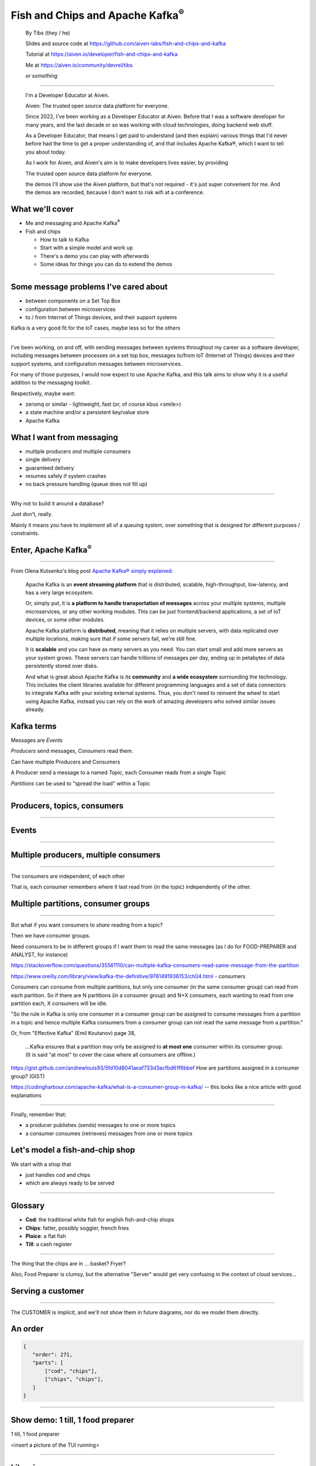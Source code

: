 Fish and Chips and Apache Kafka\ :sup:`®`
=========================================


    By Tibs (they / he)

    Slides and source code at
    https://github.com/aiven-labs/fish-and-chips-and-kafka

    Tutorial at https://aiven.io/developer/fish-and-chips-and-kafka

    Me at https://aiven.io/community/devrel/tibs

    *or something*

-----

    I'm a Developer Educator at Aiven.

    Aiven: The trusted
    open source data
    platform for everyone.

    Since 2022, I've been working as a Developer Educator at Aiven.
    Before that I was a software developer for many years, and the last decade or
    so was working with cloud technologies, doing backend web stuff.

    As a Developer Educator, that means I get paid to
    understand (and then explain) various things that I'd never before had the
    time to get a proper understanding of, and that includes Apache Kafka®, which
    I want to tell you about today.

    As I work for Aiven, and Aiven's aim
    is to make developers lives easier, by providing

    The trusted
    open source data
    platform for everyone.

    the demos I'll show use the Aiven platform, but that's not required - it's
    just super convenient for me. And the demos are recorded, because I don't want
    to risk wifi at a conference.


What we'll cover
----------------

* Me and messaging and Apache Kafka\ :sup:`®`
* Fish and chips

  * How to talk to Kafka
  * Start with a simple model and work up
  * There's a demo you can play with afterwards
  * Some ideas for things you can do to extend the demos

----


Some message problems I've cared about
--------------------------------------

* between components on a Set Top Box

* configuration between microservices

* to / from Internet of Things devices, and their support systems

Kafka is a very good fit for the IoT cases, maybe less so for the others

----

I've been working, on and off, with sending messages between systems
throughout my career as a software developer, including messages between
processes on a set top box, messages to/from IoT (Internet of Things)
devices and their support systems, and configuration messages between
microservices.

For many of those purposes, I would now expect to use Apache Kafka, and this
talk aims to show why it is a useful addition to the messaging toolkit.

Respectively, maybe want:

* zeromq or similar - lightweight, fast (or, of course kbus <smile>)
* a state machine and/or a persistent key/value store
* Apache Kafka

What I want from messaging
--------------------------

* multiple producers *and* multiple consumers
* single delivery
* guaranteed delivery
* resumes safely if system crashes
* no back pressure handling (queue does not fill up)

----

Why not to build it around a database?

Just don't, really.

Mainly it means you have to *implement* all of a queuing system, over
something that is designed for different purposes / constraints.

Enter, Apache Kafka\ :sup:`®`
-----------------------------

.. Actually give the high-level explanation of what Kafka *is*

.. image:: images/kafka-logo-wide.png
   :width: 60%

----

From Olena Kutsenko's blog post `Apache Kafka® simply explained`_:

  Apache Kafka is an **event streaming platform** that is distributed, scalable,
  high-throughput, low-latency, and has a very large ecosystem.

  Or, simply put, it is **a platform to handle transportation of messages** across
  your multiple systems, multiple microservices, or any other working modules.
  This can be just frontend/backend applications, a set of IoT devices, or
  some other modules.

  Apache Kafka platform is **distributed**, meaning that it relies on multiple
  servers, with data replicated over multiple locations, making sure that if
  some servers fail, we're still fine.

  It is **scalable** and you can have as many servers as you need. You can start
  small and add more servers as your system grows. These servers can handle
  trillions of messages per day, ending up in petabytes of data persistently
  stored over disks.

  And what is great about Apache Kafka is its **community** and **a wide ecosystem**
  surrounding the technology. This includes the client libraries available for
  different programming languages and a set of data connectors to integrate
  Kafka with your existing external systems. Thus, you don't need to reinvent
  the wheel to start using Apache Kafka, instead you can rely on the work of
  amazing developers who solved similar issues already.

.. _`Apache Kafka® simply explained`: https://aiven.io/blog/kafka-simply-explained

Kafka terms
-----------

Messages are *Events*

*Producers* send messages, *Consumers* read them.

Can have multiple Producers and Consumers

A Producer send a message to a named *Topic*,
each Consumer reads from a single Topic

*Partitions* can be used to "spread the load" within a Topic

----

Producers, topics, consumers
----------------------------

.. raw:: pdf

   Spacer 0 30

.. image:: images/kafka1-overview.svg
   :width: 100%

----


Events
------

.. image:: images/kafka2-overview.svg
   :width: 80%

----


Multiple producers, multiple consumers
--------------------------------------

.. image:: images/kafka3-overview.svg
   :width: 80%

----

The consumers are independent, of each other

That is, each consumer remembers where it last read from (in the topic)
independently of the other.

Multiple partitions, consumer groups
------------------------------------

.. image:: images/kafka4-overview.svg
   :width: 75%

----

But what if you want consumers to *share* reading from a topic?

Then we have consumer groups.

Need consumers to be in different groups if I want them to read the same
messages (as I do for FOOD-PREPARER and ANALYST, for instance)

https://stackoverflow.com/questions/35561110/can-multiple-kafka-consumers-read-same-message-from-the-partition

https://www.oreilly.com/library/view/kafka-the-definitive/9781491936153/ch04.html -
consumers

Consumers can consume from multiple partitions, but only one consumer (in the
same consumer group) can read from each partition. So if there are N
partitions (in a consumer group) and N+X consumers, each wanting to read from
one partition each, X consumers will be idle.

"So the rule in Kafka is only one consumer in a consumer group can be assigned
to consume messages from a partition in a topic and hence multiple Kafka
consumers from a consumer group can not read the same message from a
partition."

Or, from "Effective Kafka" (Emil Koutanov) page 38,

  ...Kafka ensures that a partition may only be assigned to **at most one**
  consumer within its consumer group. (It is said "at most" to cover the case
  where all consumers are offline.)


https://gist.github.com/andrewlouis93/5fd10d8041aeaf733d3acfbd61f6bbef How are
partitions assigned in a consumer group? (GIST)

https://codingharbour.com/apache-kafka/what-is-a-consumer-group-in-kafka/ --
this looks like a nice article with good explanations

----

Finally, remember that:

* a producer publishes (sends) messages to one or more topics

* a consumer consumes (retrieves) messages from one or more topics

Let's model a fish-and-chip shop
--------------------------------

We start with a shop that

* just handles cod and chips
* which are always ready to be served

----

Glossary
--------

.. I'm sure everyone loves a glossary

* **Cod**: the traditional white fish for english fish-and-chip shops
* **Chips**: fatter, possibly soggier, french fries
* **Plaice**: a flat fish
* **Till**: a cash register

----

The thing that the chips are in ... basket? Fryer?

Also, Food Preparer is clumsy, but the alternative "Server" would get very
confusing in the context of cloud services...


Serving a customer
------------------

   .. raw:: pdf

      Spacer 0 30

..
   .. TILL -> [ORDER] -> FOOD-PREPARER

.. image:: images/demo1-till-preparer.svg
   :width: 100%

----

The CUSTOMER is implicit, and we'll not show them in future diagrams, nor do
we model them directly.


An order
--------

.. code:: json

   {
      "order": 271,
      "parts": [
          ["cod", "chips"],
          ["chips", "chips"],
      ]
   }

----

Show demo: 1 till, 1 food preparer
----------------------------------

.. raw:: pdf

   Spacer 0 30

1 till, 1 food preparer

<insert a picture of the TUI running>

----


Libraries
---------

To talk to Kafka and manage topics:

* ``aiokafka``: https://github.com/aio-libs/aiokafka
* ``kafka-python``: https://github.com/dpkp/kafka-python, for creating

To create our Terminal UI

* ``Textual``: https://github.com/Textualize/textual
* ``Rich``: https://github.com/Textualize/rich

----

Why asyncio?

Textual uses an event loop to drive its UI

Talking to Kafka is naturally async

----

Code: Create an SSL context
---------------------------

.. code:: python

    import aiokafka.helpers

    context = aiokafka.helpers.create_ssl_context(
        cafile=CERTS_DIR / "ca.pem",
        certfile=CERTS_DIR / "service.cert",
        keyfile=CERTS_DIR / "service.key",
    )

----

Code: Asynchronous Producer
---------------------------

.. code:: python

    from aiokafka import AIOKafkaProducer

    producer = aiokafka.AIOKafkaProducer(
        bootstrap_servers=f"{HOST}:{SSL_PORT}",
        security_protocol="SSL",
        ssl_context=context,
        value_serializer=lambda v: json.dumps(v).encode('ascii'),
    )

    await producer.start()

    while SHOP_IS_OPEN:
        await producer.send('ORDERS', message)

----

Code: Asynchronous Consumer
---------------------------

.. code:: python

    consumer = aiokafka.AIOKafkaConsumer(
        'ORDERS',
        bootstrap_servers=f"{HOST}:{SSL_PORT}",
        security_protocol="SSL",
        ssl_context=context,
        value_deserializer = lambda v: json.loads(v.decode('ascii')),
    )

    await consumer.start()

    async for message in consumer:
        print(f'Received {message.value}')

----

More customers - add more TILLs
-------------------------------

Customers now queue at multiple TILLs, each TILL is a Producer.

----

Three tills
-----------

.. image:: images/demo2-3tills.svg
   :width: 80%

----

An order with multiple TILLs
----------------------------

.. code:: json

   {
      "order": 271,
      "till": 3,
      "parts": [
          ["cod", "chips"],
          ["chips", "chips"],
      ]
   }

----

We're just adding the ``till`` value to the same JSON we had before.

How we alter the code
---------------------

When creating the topic for the demo, request 3 partitions:

  .. code:: python

        NewTopic(
            name='DEMO2-ORDERS',
            num_partitions=3,
            replication_factor=1,
        )

.. raw:: pdf

   Spacer 0 10

Create 3 Till producers instead of 1

----

Show demo: 3 TILLs, 3 partitions
--------------------------------

.. raw:: pdf

   Spacer 0 30

Three tills, 3 partitions, 1 food preparer

.. but now the food producer is too busy

<insert a picture of the TUI running>

----


Add multiple *consumers*
------------------------

.. image:: images/demo3-2preparers.svg
   :width: 80%

..
   ::

     TILL                             > FOOD-PREPARER
         \                           /
     TILL -> [ORDER with partitions]
         /                           \
     TILL                             > FOOD-PERPARER

----

Note that the number of consumers (food preparers) needs to less than, or
equal to, the number of tills (or, more precisely, to the number of partitions).

How we alter the code
---------------------

Create 2 Food preparer consumers instead of 1

Consumers need to be in same *consumer group*

.. code:: python

    consumer = aiokafka.AIOKafkaConsumer(
       ...
       group_id=CONSUMER_GROUP,
       ...

----

Start consuming from a specific offset
--------------------------------------

*If I run a demo more than once, there's a chance that a consumer might
receive events from the previous demo. So we want to make sure that doesn't
happen.*

Various solutions - simplest for this case is to do:

.. code:: python

    await consumer.seek_to_end()

----


Sending to different partitions
-------------------------------

.. code:: python

    await producer.send(TOPIC_NAME, value=order)

.. code:: python

    await producer.send(TOPIC_NAME, value=order, key='till')

.. code:: python

    await producer.send(TOPIC_NAME, value=order, partition=till_number-1)

----


Show demo: 3 TILLs, 2 PREPARERS
-------------------------------

.. raw:: pdf

   Spacer 0 30

3 tills, 3 partitions, 2 food preparers

<insert a picture of the TUI running>

----

Web console
-----------

.. When the image fits the (default) page, it's rather too small to be useful

.. image:: images/console-overview.png
   :width: 90%

----

Topics in the web console
-------------------------

.. image:: images/console-demo3-size-table.png
   :width: 100%

----

Demo 3 partition barchart
-------------------------

.. image:: images/console-demo3-size-barchart.png
   :width: 100%

----

Demo 3 consumer groups
----------------------

.. image:: images/console-demo3-consumer-groups.png
   :width: 100%

----

Demo 3 metrics
--------------

.. image:: images/console-demo3-partial-metrics.png
   :width: 100%

Showing CPU usage, but there's also disk space usage, disk iops (read and write), 5
minute load average, memory usage, and network receive/transmit

----

Cod or plaice
-------------

Plaice needs to be cooked

So we need a COOK to cook it

.. Keep it to the simple cod-and-chips order from demo 1, with COOK added, so it
   isn't too complicated to explain

----

Participant changes - add COOK
------------------------------

.. raw:: pdf

   Spacer 0 10

..
   ::

     TILL -> [ORDER] -> FOOD-PREPARER
                ^         |
                |      [COOK]
                |         |
                |         V
                +------- COOK

.. image:: images/demo4-cook.svg
   :width: 80%

----

An order with plaice
--------------------

.. code:: json

   {
      "order": 271,
      "till": 3,
      "parts": [
          ["cod", "chips"],
          ["chips", "chips"],
          ["plaice", "chips"],
      ]
   }

----

This is the same sort of JSON as before, but now we're allowing ``plaice`` in
the parts of the order.

Gets turned into...
-------------------

.. code:: json

   {
      "order": 271,
      "till": 3,
      "parts": [
          ["cod", "chips"],
          ["chips", "chips"],
          ["plaice", "chips"],
      ],
      "ready": <boolean>
   }

----

Again, the same JSON, but now we're adding a ``ready`` boolean to indicate "is
this ready to be served to the customer" - that is, are all the items in the
order ready in the hot cabinet.

Code changes to the PREPARER
----------------------------

.. code:: python

    def all_order_available(self, order):
        if 'ready' not in order:
            all_items = itertools.chain(*order['order'])
            order['ready'] = 'plaice' not in all_items
        return order['ready']

.. code:: python

        order_available = self.all_order_available(order)
        if not order_available:
            await self.producer.send(COOK_TOPIC, order)

----

We don't change the TILL, so it still makes up JSON orders as before.

The PREPARER gets the ORDER and calls the ``all_order_available`` method,
to simulate looking in the hot cabinet.

What it actually does is to check if the ``ready`` flag is in the order.

If not, it adds it, and sets it to False if the customer asked for plaice, and
True if they did not. So the order is not ready if the customer wanted plaice.

It then returns that ``ready`` value.

The main loop then calls the new method, and if the order if *not* ready,
sends it to the COOK.

In other words:

* If the order has a "ready" value, and it is set to True, then everything is
  available from the hot cabinet, the order can be made up and passed to the
  customer

* If the order does not have a "ready" value, and there is no "plaice" in
  the order, then the PREPARER sets "ready" to True (everything can be made
  up from the hot cabinet) and the order is done

* If the order does not have a "ready" value, and there is "plaice" in the
  order, then the PREPARER sets "ready" to False, and the order is sent to the
  [COOK] topic for the COOK.


In the new COOK
---------------

.. code:: python

   async for message in consumer:
      ...
      # "Cook" the (plaice in the) order
      await asyncio.sleep(random.uniform(COOK_FREQ_MIN, COOK_FREQ_MAX))
      # It's important to remember to mark the order as ready now!
      # (forgetting to do that means the order will keep going round the loop)
      order['ready'] = True
      await self.producer.send(ORDERS_TOPIC, order)

----

When the COOK gets an order, they wait a bit to simulate cooking the plaice,
then set the "ready" flag to True, and send the order back to the ORDERS
topic.

The PREPARER will see the order again, and because the "ready" flag is True,
will now serve it to the customer.


Show demo: with COOK
--------------------

.. raw:: pdf

   Spacer 0 30

1 till, 1 food preparer, 1 COOK (back to 1 partition)

<insert a picture of the TUI running>

----


Summary so far
--------------

We know how to model the ordering and serving of our cod and chips

We know how to scale with multiple Producers and Consumers

We made a simple model for orders with plaice

----


Homework 1: Model cooking the fish and chips
--------------------------------------------

Use a Redis cache to simulate contents of the hot cabinet

Redis has entries for the hot cabinet content, keyed by ``cod``, (portions of)
``chips`` and ``plaice``. We start with 0 for all of them.

----

Using the cache
---------------

PREPARER compares the order to the counts in the (hot cabinet) cache.

* If there's enough, decrement the cache appropriately, order's done

* If not, sends the order to the COOK

COOK updates the cache

* For ``plaice``, adds as many as are needed

* For ``cod`` and ``chips``, cook enough to stock the hot cabinet

* Then sends the order back to the [ORDER] topic

----

This last is why the slightly icky "setting a boolean flag" trick isn't so
bad, as it is sort of simulating what we are doing above. It would be worth
explaining this, at this point



..
   Optional: Start of day
   ----------------------

   .. raw:: pdf

      Spacer 0 10

   .. image:: images/homework-redis-1.svg
      :width: 70%

   Optional: Cod and chips
   -----------------------

   .. raw:: pdf

      Spacer 0 10

   .. image:: images/homework-redis-2.svg
      :width: 100%

   Optional: Plaice and chips
   --------------------------

   .. image:: images/homework-redis-3.svg
      :width: 90%




Homework 2: Adding an ANALYST
-----------------------------

   .. raw:: pdf

      Spacer 0 10

..
   ::

     TILL -> [ORDER] -> FOOD-PREPARER
                     \
                      +-> ANALYST -> PG

.. image:: images/homework-kafka-magic.svg
   :width: 100%

----

Using Kafka Connect
-------------------

   .. raw:: pdf

      Spacer 0 10

..
   ::

     TILL -> [ORDER] -> FOOD-PREPARER
                     \
                      +-> ANALYST -> PG

.. image:: images/homework-kafka-connect.svg
   :width: 100%

----

We could write our own interface to other services - that is, just add another
consumer that writes to PG - but Kafka Connect will scale with Kafka itself,
and doesn't involve having to write new Python code (and thus also doesn't
take resources from the Python client)



How I would do it
-----------------

The Aiven developer documentation
has instructions on how to do this at
https://docs.aiven.io/docs/products/kafka/kafka-connect/howto/jdbc-sink.html

* Create an appropriate PostgreSQL database and table
* Make sure that the Kafka service has Kafka Connect enabled
* Use the Aiven web console to setup a JDBC sink connector to send events to PG

And then add code to the Python demo to query PostgreSQL and make some sort of
report over time.

----

Final summary
-------------

We know how to model the ordering and serving of our cod and chips

We know how to scale with multiple Producers and Consumers

We made a simple model for orders with plaice

We talked briefly about how one might model the hot cabinet in more detail

We talked briefly about using Kafka Connectors to share data with other data users

Acknowledgements
----------------

Apache,
Apache Kafka,
Kafka,
and the Kafka logo
are either registered trademarks or trademarks of the Apache Software Foundation in the United States and/or other countries

Postgres and PostgreSQL are trademarks or registered trademarks of the
PostgreSQL Community Association of Canada, and used with their permission

.. I think I can omit the Redis ``*`` in the context of the slides

Redis is a registered trademark of Redis Ltd. Any rights therein are reserved to Redis Ltd.

.. -----------------------------------------------------------------------------

Fin
---

Get a free trial of Aiven services at
https://console.aiven.io/signup/email

Also, we're hiring! See https://aiven.io/careers

Written in reStructuredText_, converted to PDF using rst2pdf_

..
    |cc-attr-sharealike| This slideshow is released under a
    `Creative Commons Attribution-ShareAlike 4.0 International License`_

Slides and accompanying material |cc-attr-sharealike| at
https://github.com/aiven-labs/fish-and-chips-and-kafka

QR code needs updating...

.. image:: images/qr_fish_chips_kafka.png
    :align: right
    :scale: 90%

.. And that's the end of the slideshow

.. |cc-attr-sharealike| image:: images/cc-attribution-sharealike-88x31.png
   :alt: CC-Attribution-ShareAlike image
   :align: middle

.. _`Creative Commons Attribution-ShareAlike 4.0 International License`: http://creativecommons.org/licenses/by-sa/4.0/

.. _reStructuredText: http://docutils.sourceforge.net/docs/ref/rst/restructuredtext.html
.. _rst2pdf: https://rst2pdf.org/
.. _Aiven: https://aiven.io/

Unused Redis slides
-------------------


Start of day
------------

.. raw:: pdf

   Spacer 0 10

.. image:: images/homework-redis-1.svg
   :width: 70%

Cod and chips
-------------

.. raw:: pdf

   Spacer 0 10

.. image:: images/homework-redis-2.svg
   :width: 100%

Plaice and chips
----------------

.. image:: images/homework-redis-3.svg
   :width: 90%

